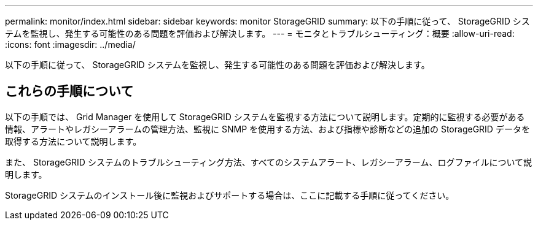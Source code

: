 ---
permalink: monitor/index.html 
sidebar: sidebar 
keywords: monitor StorageGRID 
summary: 以下の手順に従って、 StorageGRID システムを監視し、発生する可能性のある問題を評価および解決します。 
---
= モニタとトラブルシューティング：概要
:allow-uri-read: 
:icons: font
:imagesdir: ../media/


[role="lead"]
以下の手順に従って、 StorageGRID システムを監視し、発生する可能性のある問題を評価および解決します。



== これらの手順について

以下の手順では、 Grid Manager を使用して StorageGRID システムを監視する方法について説明します。定期的に監視する必要がある情報、アラートやレガシーアラームの管理方法、監視に SNMP を使用する方法、および指標や診断などの追加の StorageGRID データを取得する方法について説明します。

また、 StorageGRID システムのトラブルシューティング方法、すべてのシステムアラート、レガシーアラーム、ログファイルについて説明します。

StorageGRID システムのインストール後に監視およびサポートする場合は、ここに記載する手順に従ってください。
